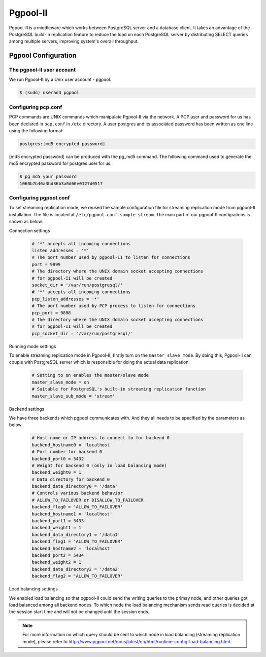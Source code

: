 .. _Pgpool_II:

Pgpool-II
==========
Pgpool-II is a middleware which works between PostgreSQL server and a database client. It takes an advantage of the PostgreSQL build-in replication feature to reduce the load on each PostgreSQL server by distributing SELECT queries among multiple servers, improving system's overall throughput.


Pgpool Configuration
---------------------

The pgpool-II user account
^^^^^^^^^^^^^^^^^^^^^^^^^^^
We run Pgpool-II by a Unix user account - pgpool.


.. code-block:: text-only

   $ (sudo) useradd pgpool


Configuring pcp.conf
^^^^^^^^^^^^^^^^^^^^
PCP commands are UNIX commands which manipulate Pgpool-II via the network. A PCP user and password for us has been declared in ``pcp.conf`` in ``/etc`` directory. A user postgres and its associated password has been written as one line using the following format:

.. code-block:: text-only

   postgres:[md5 encrypted password]


[md5 encrypted password] can be produced with the pg_md5 command. The following command used to generate the md5 encrypted password for postgres user for us.

.. code-block:: text-only

   $ pg_md5 your_password
   1060b7b46a3bd36b3a0d66e0127d0517


Configuring pgpool.conf
^^^^^^^^^^^^^^^^^^^^^^^
To set streaming replication mode, we reused the sample configuration file for streaming replication mode from pgpool-II installation. The file is located at ``/etc/pgpool.conf.sample-stream``. The main part of our pgpool-II configrations is shown as below.

Connection settings

  .. code-block:: text-only

     # '*' accepts all incoming connections
     listen_addresses = '*'
     # The port number used by pgpool-II to listen for connections
     port = 9999
     # The directory where the UNIX domain socket accepting connections
     # for pgpool-II will be created
     socket_dir = '/var/run/postgresql/'
     # '*' accepts all incoming connections
     pcp_listen_addresses = '*'
     # The port number used by PCP process to listen for connections
     pcp_port = 9898
     # The directory where the UNIX domain socket accepting connections
     # for pgpool-II will be created
     pcp_socket_dir = '/var/run/postgresql/'


Running mode settings

To enable streaming replication mode in Pgpool-II, firstly turn on the ``master_slave_mode``. By doing this, Pgpool-II can couple with PostgreSQL server  which is responsible for doing the actual data replication.

  .. code-block:: text-only

     # Setting to on enables the master/slave mode
     master_slave_mode = on
     # Suitable for PostgreSQL's built-in streaming replication function
     master_slave_sub_mode = 'stream'

Backend settings

We have three backends which pgpool communicates with. And they all needs to be specified by the parameters as below.

  .. code-block:: text-only

     # Host name or IP address to connect to for backend 0
     backend_hostname0 = 'localhost'
     # Port number for backend 0
     backend_port0 = 5432
     # Weight for backend 0 (only in load balancing mode)
     backend_weight0 = 1
     # Data directory for backend 0
     backend_data_directory0 = '/data'
     # Controls various backend behavior
     # ALLOW_TO_FAILOVER or DISALLOW_TO_FAILOVER
     backend_flag0 = 'ALLOW_TO_FAILOVER'
     backend_hostname1 = 'localhost'
     backend_port1 = 5433
     backend_weight1 = 1
     backend_data_directory1 = '/data1'
     backend_flag1 = 'ALLOW_TO_FAILOVER'
     backend_hostname2 = 'localhost'
     backend_port2 = 5434
     backend_weight2 = 1
     backend_data_directory2 = '/data2'
     backend_flag2 = 'ALLOW_TO_FAILOVER'


Load balancing settings
 
We enabled load balancing so that pgpool-II could send the writing queries to the primay node, and other queries got load balanced among all backend nodes. To which node the load balancing mechanism sends read queries is decided at the session start time and will not be changed until the session ends. 

.. note::

   For more information on which query should be sent to which node in load balancing (streaming replication mode), please refer to `<http://www.pgpool.net/docs/latest/en/html/runtime-config-load-balancing.html>`_
